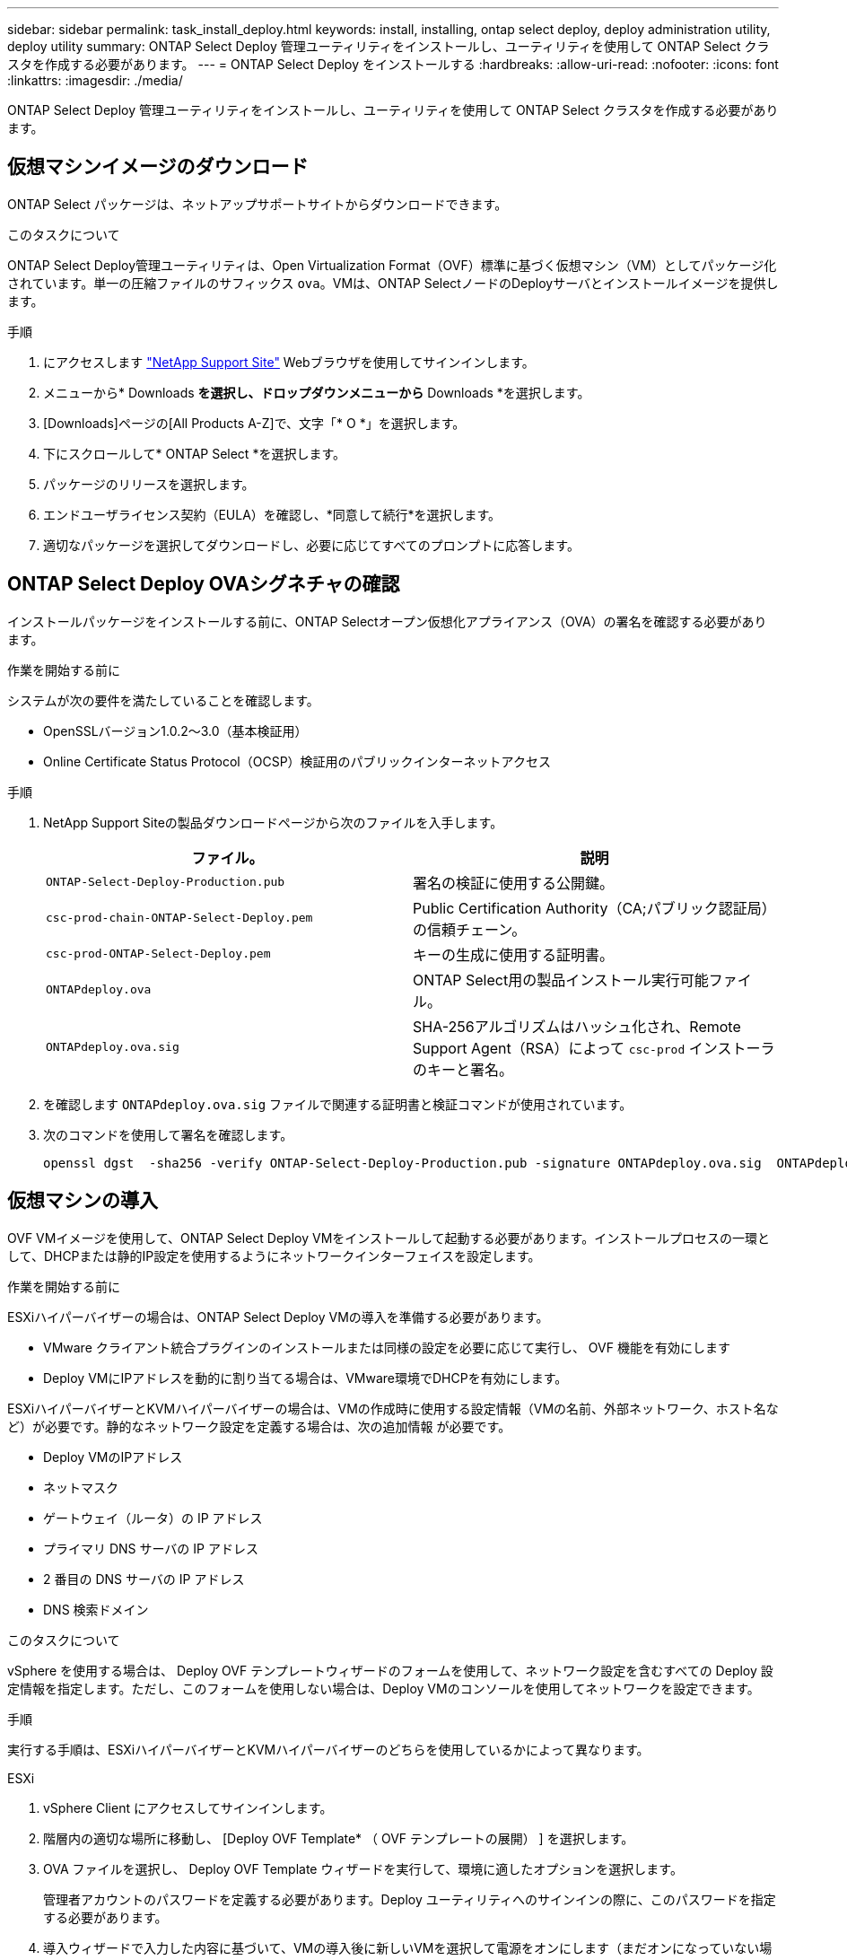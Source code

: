 ---
sidebar: sidebar 
permalink: task_install_deploy.html 
keywords: install, installing, ontap select deploy, deploy administration utility, deploy utility 
summary: ONTAP Select Deploy 管理ユーティリティをインストールし、ユーティリティを使用して ONTAP Select クラスタを作成する必要があります。 
---
= ONTAP Select Deploy をインストールする
:hardbreaks:
:allow-uri-read: 
:nofooter: 
:icons: font
:linkattrs: 
:imagesdir: ./media/


[role="lead"]
ONTAP Select Deploy 管理ユーティリティをインストールし、ユーティリティを使用して ONTAP Select クラスタを作成する必要があります。



== 仮想マシンイメージのダウンロード

ONTAP Select パッケージは、ネットアップサポートサイトからダウンロードできます。

.このタスクについて
ONTAP Select Deploy管理ユーティリティは、Open Virtualization Format（OVF）標準に基づく仮想マシン（VM）としてパッケージ化されています。単一の圧縮ファイルのサフィックス `ova`。VMは、ONTAP SelectノードのDeployサーバとインストールイメージを提供します。

.手順
. にアクセスします link:https://mysupport.netapp.com/site/["NetApp Support Site"^] Webブラウザを使用してサインインします。
. メニューから* Downloads *を選択し、ドロップダウンメニューから* Downloads *を選択します。
. [Downloads]ページの[All Products A-Z]で、文字「* O *」を選択します。
. 下にスクロールして* ONTAP Select *を選択します。
. パッケージのリリースを選択します。
. エンドユーザライセンス契約（EULA）を確認し、*同意して続行*を選択します。
. 適切なパッケージを選択してダウンロードし、必要に応じてすべてのプロンプトに応答します。




== ONTAP Select Deploy OVAシグネチャの確認

インストールパッケージをインストールする前に、ONTAP Selectオープン仮想化アプライアンス（OVA）の署名を確認する必要があります。

.作業を開始する前に
システムが次の要件を満たしていることを確認します。

* OpenSSLバージョン1.0.2～3.0（基本検証用）
* Online Certificate Status Protocol（OCSP）検証用のパブリックインターネットアクセス


.手順
. NetApp Support Siteの製品ダウンロードページから次のファイルを入手します。
+
[cols="2*"]
|===
| ファイル。 | 説明 


| `ONTAP-Select-Deploy-Production.pub` | 署名の検証に使用する公開鍵。 


| `csc-prod-chain-ONTAP-Select-Deploy.pem` | Public Certification Authority（CA;パブリック認証局）の信頼チェーン。 


| `csc-prod-ONTAP-Select-Deploy.pem` | キーの生成に使用する証明書。 


| `ONTAPdeploy.ova` | ONTAP Select用の製品インストール実行可能ファイル。 


| `ONTAPdeploy.ova.sig` | SHA-256アルゴリズムはハッシュ化され、Remote Support Agent（RSA）によって `csc-prod` インストーラのキーと署名。 
|===
. を確認します `ONTAPdeploy.ova.sig` ファイルで関連する証明書と検証コマンドが使用されています。
. 次のコマンドを使用して署名を確認します。
+
[listing]
----
openssl dgst  -sha256 -verify ONTAP-Select-Deploy-Production.pub -signature ONTAPdeploy.ova.sig  ONTAPdeploy.ova
----




== 仮想マシンの導入

OVF VMイメージを使用して、ONTAP Select Deploy VMをインストールして起動する必要があります。インストールプロセスの一環として、DHCPまたは静的IP設定を使用するようにネットワークインターフェイスを設定します。

.作業を開始する前に
ESXiハイパーバイザーの場合は、ONTAP Select Deploy VMの導入を準備する必要があります。

* VMware クライアント統合プラグインのインストールまたは同様の設定を必要に応じて実行し、 OVF 機能を有効にします
* Deploy VMにIPアドレスを動的に割り当てる場合は、VMware環境でDHCPを有効にします。


ESXiハイパーバイザーとKVMハイパーバイザーの場合は、VMの作成時に使用する設定情報（VMの名前、外部ネットワーク、ホスト名など）が必要です。静的なネットワーク設定を定義する場合は、次の追加情報 が必要です。

* Deploy VMのIPアドレス
* ネットマスク
* ゲートウェイ（ルータ）の IP アドレス
* プライマリ DNS サーバの IP アドレス
* 2 番目の DNS サーバの IP アドレス
* DNS 検索ドメイン


.このタスクについて
vSphere を使用する場合は、 Deploy OVF テンプレートウィザードのフォームを使用して、ネットワーク設定を含むすべての Deploy 設定情報を指定します。ただし、このフォームを使用しない場合は、Deploy VMのコンソールを使用してネットワークを設定できます。

.手順
実行する手順は、ESXiハイパーバイザーとKVMハイパーバイザーのどちらを使用しているかによって異なります。

[role="tabbed-block"]
====
.ESXi
--
. vSphere Client にアクセスしてサインインします。
. 階層内の適切な場所に移動し、 [Deploy OVF Template* （ OVF テンプレートの展開） ] を選択します。
. OVA ファイルを選択し、 Deploy OVF Template ウィザードを実行して、環境に適したオプションを選択します。
+
管理者アカウントのパスワードを定義する必要があります。Deploy ユーティリティへのサインインの際に、このパスワードを指定する必要があります。

. 導入ウィザードで入力した内容に基づいて、VMの導入後に新しいVMを選択して電源をオンにします（まだオンになっていない場合）。
. 必要に応じて、VMコンソールを使用してDeployネットワークを設定できます。
+
.. コンソール * タブをクリックして ESXi ホストのセットアップ・シェルにアクセスし、電源投入プロセスを監視します。
.. 次のプロンプトが表示されるまで待ちます。
+
ホスト名：

.. ホスト名を入力し、 *Enter* キーを押します。
.. 次のプロンプトが表示されるまで待ちます。
+
admin ユーザのパスワードを指定します。

.. パスワードを入力し、 *Enter* キーを押します。
.. 次のプロンプトが表示されるまで待ちます。
+
DHCP を使用してネットワーク情報を設定しますか？[n] ：

.. 静的IP設定を定義する場合は「n *」、DHCPを使用する場合は「* y *」と入力し、* Enter *を選択します。
.. 静的な設定を選択した場合は、必要に応じてすべてのネットワーク設定情報を指定します。




--
.KVM の略
--
. LinuxサーバでCLIにサインインします。
+
[listing]
----
ssh root@<ip_address>
----
. 新しいディレクトリを作成し、raw VMイメージを展開します。
+
[listing]
----
mkdir /home/select_deploy25
cd /home/select_deploy25
mv /root/<file_name> .
tar -xzvf <file_name>
----
. Deploy管理ユーティリティを実行するKVM VMを作成して起動します。
+
[listing]
----
virt-install --name=select-deploy --vcpus=2 --ram=4096 --os-variant=debian10 --controller=scsi,model=virtio-scsi --disk path=/home/deploy/ONTAPdeploy.raw,device=disk,bus=scsi,format=raw --network "type=bridge,source=ontap-br,model=virtio,virtualport_type=openvswitch" --console=pty --import --noautoconsole
----
. 必要に応じて、VMコンソールを使用してDeployネットワークを設定できます。
+
.. VMコンソールに接続します。
+
[listing]
----
virsh console <vm_name>
----
.. 次のプロンプトが表示されるまで待ちます。
+
[listing]
----
Host name :
----
.. ホスト名を入力し、* Enter *を選択します。
.. 次のプロンプトが表示されるまで待ちます。
+
[listing]
----
Use DHCP to set networking information? [n]:
----
.. 静的IP設定を定義する場合は「n *」、DHCPを使用する場合は「* y *」と入力し、* Enter *を選択します。
.. 静的な設定を選択した場合は、必要に応じてすべてのネットワーク設定情報を指定します。




--
====


== DeployのWebインターフェイスへのサインイン

Web ユーザインターフェイスにサインインして、 Deploy ユーティリティが使用可能であることを確認し、初期設定を実行する必要があります。

.手順
. ブラウザで IP アドレスまたはドメイン名を使用して、 Deploy ユーティリティにアクセスします。
+
https://<ip_address>/` にアクセスします

. 管理者（ admin ）アカウント名とパスワードを入力し、サインインします。
. * Welcome to ONTAP Select *ポップアップウィンドウが表示されたら、前提条件を確認し、* OK *を選択して続行します。
. 初めてサインインしたときに、 vCenter で使用できるウィザードを使用して Deploy をインストールしなかった場合は、プロンプトが表示されたら次の設定情報を入力します。
+
** 管理者アカウントの新しいパスワード（必須）
** AutoSupport （オプション）
** アカウントのクレデンシャルを使用する vCenter Server （オプション）




.関連情報
* link:task_cli_signing_in.html["SSHを使用したDeployへのサインイン"]
* link:deploy-evaluation-ontap-select-ovf-template.html["ONTAP Selectクラスタの90日間の評価用インスタンスを導入"]

